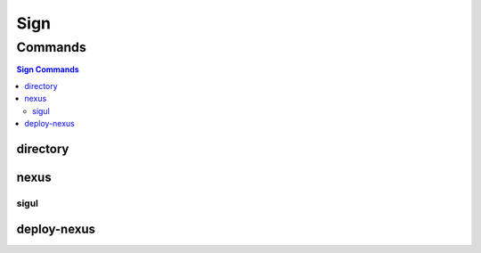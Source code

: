 ****
Sign
****

.. program-output:: lftools sign --help

Commands
========

.. contents:: Sign Commands
    :local:

directory
---------

.. program-output:: lftools sign directory --help

nexus
-----

.. program-output:: lftools sign nexus --help

sigul
_____

.. program-output:: lftools sign sigul --help

deploy-nexus
------------

.. program-output:: lftools sign deploy-nexus --help
